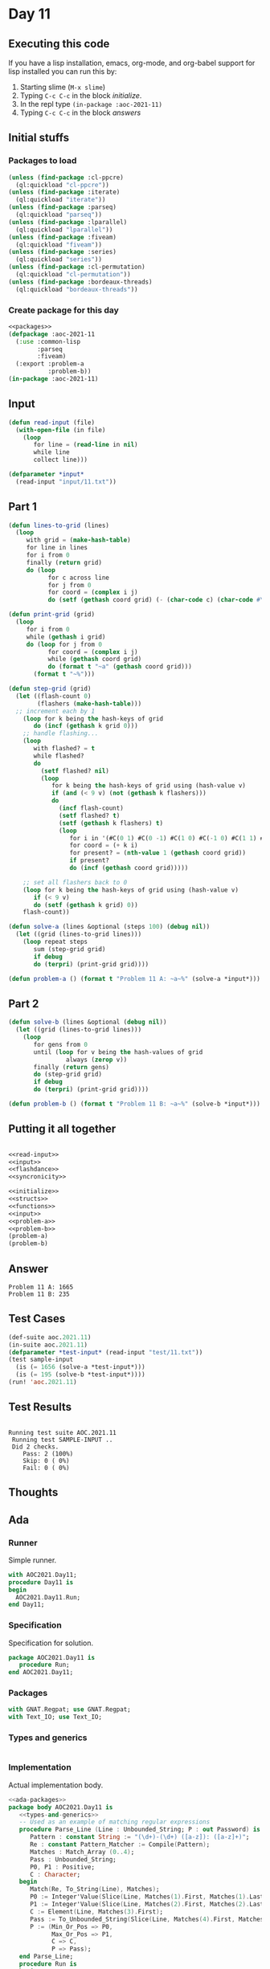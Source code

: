 #+STARTUP: indent contents
#+OPTIONS: num:nil toc:nil
* Day 11
** Executing this code
If you have a lisp installation, emacs, org-mode, and org-babel
support for lisp installed you can run this by:
1. Starting slime (=M-x slime=)
2. Typing =C-c C-c= in the block [[initialize][initialize]].
3. In the repl type =(in-package :aoc-2021-11)=
4. Typing =C-c C-c= in the block [[answers][answers]]
** Initial stuffs
*** Packages to load
#+NAME: packages
#+BEGIN_SRC lisp :results silent
  (unless (find-package :cl-ppcre)
    (ql:quickload "cl-ppcre"))
  (unless (find-package :iterate)
    (ql:quickload "iterate"))
  (unless (find-package :parseq)
    (ql:quickload "parseq"))
  (unless (find-package :lparallel)
    (ql:quickload "lparallel"))
  (unless (find-package :fiveam)
    (ql:quickload "fiveam"))
  (unless (find-package :series)
    (ql:quickload "series"))
  (unless (find-package :cl-permutation)
    (ql:quickload "cl-permutation"))
  (unless (find-package :bordeaux-threads)
    (ql:quickload "bordeaux-threads"))
#+END_SRC
*** Create package for this day
#+NAME: initialize
#+BEGIN_SRC lisp :noweb yes :results silent
  <<packages>>
  (defpackage :aoc-2021-11
    (:use :common-lisp
          :parseq
          :fiveam)
    (:export :problem-a
             :problem-b))
  (in-package :aoc-2021-11)
#+END_SRC
** Input
#+NAME: read-input
#+BEGIN_SRC lisp :results silent
  (defun read-input (file)
    (with-open-file (in file)
      (loop
         for line = (read-line in nil)
         while line
         collect line)))
#+END_SRC
#+NAME: input
#+BEGIN_SRC lisp :noweb yes :results silent
  (defparameter *input*
    (read-input "input/11.txt"))
#+END_SRC
** Part 1
#+NAME: flashdance
#+BEGIN_SRC lisp :results silent
  (defun lines-to-grid (lines)
    (loop
       with grid = (make-hash-table)
       for line in lines
       for i from 0
       finally (return grid)
       do (loop
             for c across line
             for j from 0
             for coord = (complex i j)
             do (setf (gethash coord grid) (- (char-code c) (char-code #\0))))))

  (defun print-grid (grid)
    (loop
       for i from 0
       while (gethash i grid)
       do (loop for j from 0
             for coord = (complex i j)
             while (gethash coord grid)
             do (format t "~a" (gethash coord grid)))
         (format t "~%")))

  (defun step-grid (grid)
    (let ((flash-count 0)
          (flashers (make-hash-table)))
    ;; increment each by 1
      (loop for k being the hash-keys of grid
         do (incf (gethash k grid 0)))
      ;; handle flashing...
      (loop
         with flashed? = t
         while flashed?
         do
           (setf flashed? nil)
           (loop
              for k being the hash-keys of grid using (hash-value v)
              if (and (< 9 v) (not (gethash k flashers)))
              do
                (incf flash-count)
                (setf flashed? t)
                (setf (gethash k flashers) t)
                (loop
                   for i in '(#C(0 1) #C(0 -1) #C(1 0) #C(-1 0) #C(1 1) #C(1 -1) #C(-1 1) #C(-1 -1))
                   for coord = (+ k i)
                   for present? = (nth-value 1 (gethash coord grid))
                   if present?
                   do (incf (gethash coord grid)))))

      ;; set all flashers back to 0
      (loop for k being the hash-keys of grid using (hash-value v)
         if (< 9 v)
         do (setf (gethash k grid) 0))
      flash-count))

  (defun solve-a (lines &optional (steps 100) (debug nil))
    (let ((grid (lines-to-grid lines)))
      (loop repeat steps
         sum (step-grid grid)
         if debug
         do (terpri) (print-grid grid))))
#+END_SRC
#+NAME: problem-a
#+BEGIN_SRC lisp :noweb yes :results silent
  (defun problem-a () (format t "Problem 11 A: ~a~%" (solve-a *input*)))
#+END_SRC
** Part 2
#+NAME: syncronicity
#+BEGIN_SRC lisp :results silent
  (defun solve-b (lines &optional (debug nil))
    (let ((grid (lines-to-grid lines)))
      (loop
         for gens from 0
         until (loop for v being the hash-values of grid
                  always (zerop v))
         finally (return gens)
         do (step-grid grid)
         if debug
         do (terpri) (print-grid grid))))
#+END_SRC
#+NAME: problem-b
#+BEGIN_SRC lisp :noweb yes :results silent
  (defun problem-b () (format t "Problem 11 B: ~a~%" (solve-b *input*)))
#+END_SRC
** Putting it all together
#+NAME: structs
#+BEGIN_SRC lisp :noweb yes :results silent

#+END_SRC
#+NAME: functions
#+BEGIN_SRC lisp :noweb yes :results silent
  <<read-input>>
  <<input>>
  <<flashdance>>
  <<syncronicity>>
#+END_SRC
#+NAME: answers
#+BEGIN_SRC lisp :results output :exports both :noweb yes :tangle no
  <<initialize>>
  <<structs>>
  <<functions>>
  <<input>>
  <<problem-a>>
  <<problem-b>>
  (problem-a)
  (problem-b)
#+END_SRC
** Answer
#+RESULTS: answers
: Problem 11 A: 1665
: Problem 11 B: 235
** Test Cases
#+NAME: test-cases
#+BEGIN_SRC lisp :results output :exports both
  (def-suite aoc.2021.11)
  (in-suite aoc.2021.11)
  (defparameter *test-input* (read-input "test/11.txt"))
  (test sample-input
    (is (= 1656 (solve-a *test-input*)))
    (is (= 195 (solve-b *test-input*))))
  (run! 'aoc.2021.11)
#+END_SRC
** Test Results
#+RESULTS: test-cases
: 
: Running test suite AOC.2021.11
:  Running test SAMPLE-INPUT ..
:  Did 2 checks.
:     Pass: 2 (100%)
:     Skip: 0 ( 0%)
:     Fail: 0 ( 0%)
** Thoughts
** Ada
*** Runner
Simple runner.
#+BEGIN_SRC ada :tangle ada/day11.adb
  with AOC2021.Day11;
  procedure Day11 is
  begin
    AOC2021.Day11.Run;
  end Day11;
#+END_SRC
*** Specification
Specification for solution.
#+BEGIN_SRC ada :tangle ada/aoc2021-day11.ads
  package AOC2021.Day11 is
     procedure Run;
  end AOC2021.Day11;
#+END_SRC
*** Packages
#+NAME: ada-packages
#+BEGIN_SRC ada
  with GNAT.Regpat; use GNAT.Regpat;
  with Text_IO; use Text_IO;
#+END_SRC
*** Types and generics
#+NAME: types-and-generics
#+BEGIN_SRC ada

#+END_SRC
*** Implementation
Actual implementation body.
#+BEGIN_SRC ada :tangle ada/aoc2021-day11.adb :noweb yes
  <<ada-packages>>
  package body AOC2021.Day11 is
     <<types-and-generics>>
     -- Used as an example of matching regular expressions
     procedure Parse_Line (Line : Unbounded_String; P : out Password) is
        Pattern : constant String := "(\d+)-(\d+) ([a-z]): ([a-z]+)";
        Re : constant Pattern_Matcher := Compile(Pattern);
        Matches : Match_Array (0..4);
        Pass : Unbounded_String;
        P0, P1 : Positive;
        C : Character;
     begin
        Match(Re, To_String(Line), Matches);
        P0 := Integer'Value(Slice(Line, Matches(1).First, Matches(1).Last));
        P1 := Integer'Value(Slice(Line, Matches(2).First, Matches(2).Last));
        C := Element(Line, Matches(3).First);
        Pass := To_Unbounded_String(Slice(Line, Matches(4).First, Matches(4).Last));
        P := (Min_Or_Pos => P0,
              Max_Or_Pos => P1,
              C => C,
              P => Pass);
     end Parse_Line;
     procedure Run is
     begin
        Put_Line("Advent of Code 2021 - Day 11");
        Put_Line("The result for Part 1 is " & Integer'Image(0));
        Put_Line("The result for Part 2 is " & Integer'Image(0));
     end Run;
  end AOC2021.Day11;
#+END_SRC
*** Run the program
In order to run this you have to "tangle" the code first using =C-c
C-v C-t=.

#+BEGIN_SRC shell :tangle no :results output :exports both
  cd ada
  gnatmake day11
  ./day11
#+END_SRC

#+RESULTS:
